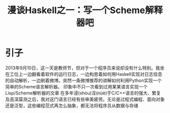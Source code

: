 #+TITLE: 漫谈Haskell之一：写一个Scheme解释器吧

* 引子
2013年9月10日，这一天是教师节，但对于一个程序员来说却没有什么特别。我坐在工位上一边翻看着软件的运行日志，一边构思着如何用Haskell实现对日志信息的自动解析，一边刷着微博。突然一条微博推荐的讲解如何利用Python实现一个简单的Scheme语言解析器。 印象中不只一次看到过用某某语言实现一个Lisp/Scheme解析器的文章
 在多年浸(shòu)淫(nüè)于C/C++语言的强大、繁复及高深莫测之后，我对这门语言已经有些审美疲劳。无论是过程式编程、面向对象还是泛型，这些编程范式再怎么抽象，都无法将程序员从数据与存储
